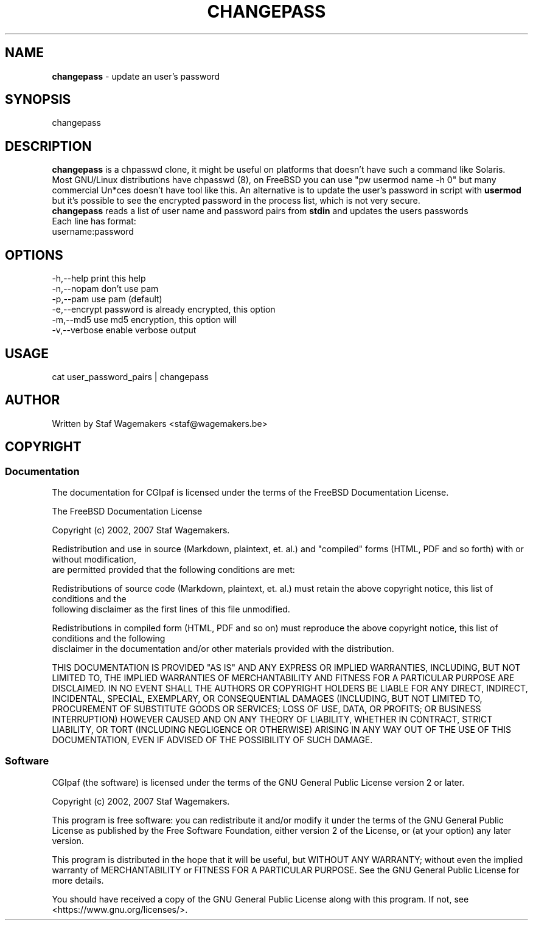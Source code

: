.\" changepass 1.0.0
.\"
.TH CHANGEPASS 8 "AUG 30, 2007"
.AT 8
.SH NAME
    \fBchangepass\fP \- update an user's password

.SH SYNOPSIS
    changepass
    
.SH DESCRIPTION
\fBchangepass\fP is a chpasswd clone, it might be useful on 
platforms that doesn't have such a command like Solaris.
.br
.br
Most GNU/Linux distributions have chpasswd (8), on FreeBSD 
you can use "pw usermod name -h 0" but many commercial Un*ces
doesn't have tool like this.  An alternative is to update the 
user's password in script with \fBusermod\fP
.br
.br
but it's possible to see the encrypted password in the process
list, which is not very secure.
.br
.br
\fBchangepass\fP reads a list of user name and password pairs
from \fBstdin\fP  and updates the users passwords
.br
.br
Each line has format:
.br
username:password
.br    
.SH OPTIONS
.br
   -h,--help    print this help
   -n,--nopam   don't use pam
   -p,--pam     use pam (default)
   -e,--encrypt password is already encrypted, this option
.br             will disable pam
   -m,--md5     use md5 encryption, this option will
.br             disable pam
   -v,--verbose enable verbose output

.br    
.SH USAGE
.br 
cat user_password_pairs | changepass
.br

.SH AUTHOR
Written by Staf Wagemakers <staf@wagemakers.be>
    
.SH COPYRIGHT
.SS Documentation
The documentation for CGIpaf is licensed under the terms of
the FreeBSD Documentation License.
.PP
The FreeBSD Documentation License

Copyright (c) 2002, 2007 Staf Wagemakers.

Redistribution and use in source (Markdown, plaintext, et. al.) and
"compiled" forms (HTML, PDF and so forth) with or without modification,
 are permitted provided that the following conditions are met:

Redistributions of source code (Markdown, plaintext, et. al.) must 
retain the above copyright notice, this list of conditions and the
 following disclaimer as the first lines of this file unmodified.

Redistributions in compiled form (HTML, PDF and so on) must reproduce
the above copyright notice, this list of conditions and the following
 disclaimer in the documentation and/or other materials provided with
the distribution.

THIS DOCUMENTATION IS PROVIDED "AS IS" AND ANY EXPRESS OR IMPLIED 
WARRANTIES, INCLUDING, BUT NOT LIMITED TO, THE IMPLIED WARRANTIES OF 
MERCHANTABILITY AND FITNESS FOR A PARTICULAR PURPOSE ARE DISCLAIMED. 
IN NO EVENT SHALL THE AUTHORS OR COPYRIGHT HOLDERS BE LIABLE FOR ANY
DIRECT, INDIRECT, INCIDENTAL, SPECIAL, EXEMPLARY, OR CONSEQUENTIAL
DAMAGES (INCLUDING, BUT NOT LIMITED TO, PROCUREMENT OF SUBSTITUTE GOODS
OR SERVICES; LOSS OF USE, DATA, OR PROFITS; OR BUSINESS INTERRUPTION)
HOWEVER CAUSED AND ON ANY THEORY OF LIABILITY, WHETHER IN CONTRACT,
STRICT LIABILITY, OR TORT (INCLUDING NEGLIGENCE OR OTHERWISE) ARISING
IN ANY WAY OUT OF THE USE OF THIS DOCUMENTATION, EVEN IF ADVISED OF
THE POSSIBILITY OF SUCH DAMAGE.

.SS Software
.br
CGIpaf (the software) is licensed under the terms of the
GNU General Public License version 2 or later.
.PP
Copyright (c) 2002, 2007 Staf Wagemakers.
.PP
This program is free software: you can redistribute it and/or modify
it under the terms of the GNU General Public License as published by
the Free Software Foundation, either version 2 of the License, or
(at your option) any later version.

This program is distributed in the hope that it will be useful,
but WITHOUT ANY WARRANTY; without even the implied warranty of
MERCHANTABILITY or FITNESS FOR A PARTICULAR PURPOSE.  See the
GNU General Public License for more details.

You should have received a copy of the GNU General Public License
along with this program.  If not, see <https://www.gnu.org/licenses/>.
.br
